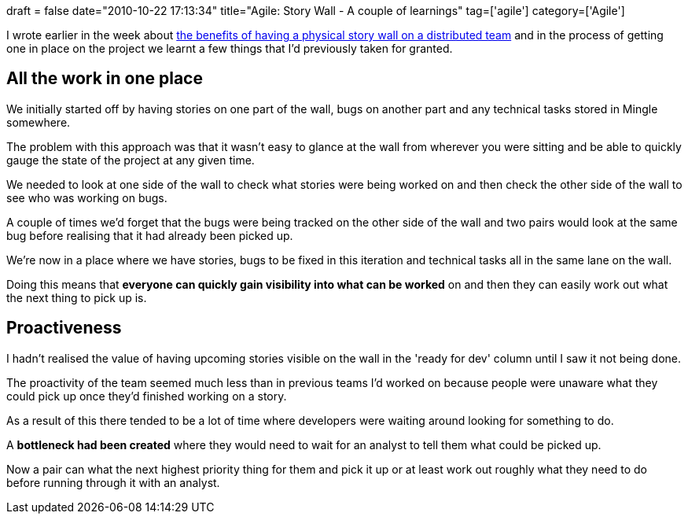 +++
draft = false
date="2010-10-22 17:13:34"
title="Agile: Story Wall - A couple of learnings"
tag=['agile']
category=['Agile']
+++

I wrote earlier in the week about http://www.markhneedham.com/blog/2010/10/20/distributed-agile-physical-story-wall-still-useful/[the benefits of having a physical story wall on a distributed team] and in the process of getting one in place on the project we learnt a few things that I'd previously taken for granted.

== All the work in one place

We initially started off by having stories on one part of the wall, bugs on another part and any technical tasks stored in Mingle somewhere.

The problem with this approach was that it wasn't easy to glance at the wall from wherever you were sitting and be able to quickly gauge the state of the project at any given time.

We needed to look at one side of the wall to check what stories were being worked on and then check the other side of the wall to see who was working on bugs.

A couple of times we'd forget that the bugs were being tracked on the other side of the wall and two pairs would look at the same bug before realising that it had already been picked up.

We're now in a place where we have stories, bugs to be fixed in this iteration and technical tasks all in the same lane on the wall.

Doing this means that *everyone can quickly gain visibility into what can be worked* on and then they can easily work out what the next thing to pick up is.

== Proactiveness

I hadn't realised the value of having upcoming stories visible on the wall in the 'ready for dev' column until I saw it not being done.

The proactivity of the team seemed much less than in previous teams I'd worked on because people were unaware what they could pick up once they'd finished working on a story.

As a result of this there tended to be a lot of time where developers were waiting around looking for something to do.

A *bottleneck had been created* where they would need to wait for an analyst to tell them what could be picked up.

Now a pair can what the next highest priority thing for them and pick it up or at least work out roughly what they need to do before running through it with an analyst.
